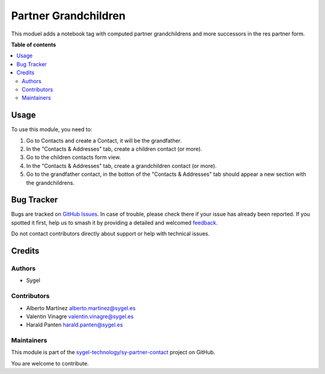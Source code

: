 =====================
Partner Grandchildren
=====================

.. 
   !!!!!!!!!!!!!!!!!!!!!!!!!!!!!!!!!!!!!!!!!!!!!!!!!!!!
   !! This file is generated by oca-gen-addon-readme !!
   !! changes will be overwritten.                   !!
   !!!!!!!!!!!!!!!!!!!!!!!!!!!!!!!!!!!!!!!!!!!!!!!!!!!!
   !! source digest: sha256:752022bf8453971d5eaf3f2d9e9381c0b60a0ff7a97b3326790cc7892a912ac2
   !!!!!!!!!!!!!!!!!!!!!!!!!!!!!!!!!!!!!!!!!!!!!!!!!!!!

.. |badge1| image:: https://img.shields.io/badge/maturity-Beta-yellow.png
    :target: https://odoo-community.org/page/development-status
    :alt: Beta
.. |badge2| image:: https://img.shields.io/badge/licence-AGPL--3-blue.png
    :target: http://www.gnu.org/licenses/agpl-3.0-standalone.html
    :alt: License: AGPL-3
.. |badge3| image:: https://img.shields.io/badge/github-sygel--technology%2Fsy--partner--contact-lightgray.png?logo=github
    :target: https://github.com/sygel-technology/sy-partner-contact/tree/17.0/partner_grandchildren
    :alt: sygel-technology/sy-partner-contact

|badge1| |badge2| |badge3|

This moduel adds a notebook tag with computed partner grandchildrens and
more successors in the res partner form.

**Table of contents**

.. contents::
   :local:

Usage
=====

To use this module, you need to:

1. Go to Contacts and create a Contact, it will be the grandfather.
2. In the "Contacts & Addresses" tab, create a children contact (or
   more).
3. Go to the children contacts form view.
4. In the "Contacts & Addresses" tab, create a grandchildren contact (or
   more).
5. Go to the grandfather contact, in the botton of the "Contacts &
   Addresses" tab should appear a new section with the grandchildrens.

Bug Tracker
===========

Bugs are tracked on `GitHub Issues <https://github.com/sygel-technology/sy-partner-contact/issues>`_.
In case of trouble, please check there if your issue has already been reported.
If you spotted it first, help us to smash it by providing a detailed and welcomed
`feedback <https://github.com/sygel-technology/sy-partner-contact/issues/new?body=module:%20partner_grandchildren%0Aversion:%2017.0%0A%0A**Steps%20to%20reproduce**%0A-%20...%0A%0A**Current%20behavior**%0A%0A**Expected%20behavior**>`_.

Do not contact contributors directly about support or help with technical issues.

Credits
=======

Authors
-------

* Sygel

Contributors
------------

- Alberto Martínez alberto.martinez@sygel.es
- Valentin Vinagre valentin.vinagre@sygel.es
- Harald Panten harald.panten@sygel.es

Maintainers
-----------

This module is part of the `sygel-technology/sy-partner-contact <https://github.com/sygel-technology/sy-partner-contact/tree/17.0/partner_grandchildren>`_ project on GitHub.

You are welcome to contribute.
